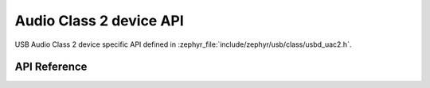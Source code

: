 .. _uac2_device:

Audio Class 2 device API
########################

USB Audio Class 2 device specific API defined in :zephyr_file:`include/zephyr/usb/class/usbd_uac2.h`.

API Reference
*************

.. doxygengroup:: uac2_device

